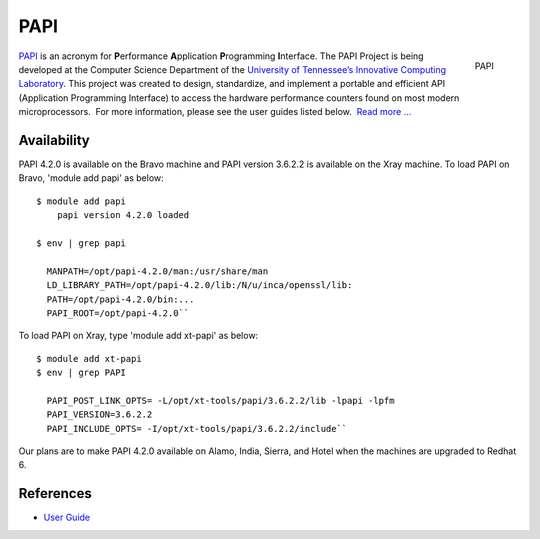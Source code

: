 **********************************************************************
PAPI
**********************************************************************

.. figure:: images/icl_footer.png
   :align: right

   PAPI

`PAPI <http://icl.cs.utk.edu/papi/overview/index.html>`__ is an acronym
for \ **P**\ erformance \ **A**\ pplication \ **P**\ rogramming \ **I**\ nterface.
The PAPI Project is being developed at the Computer Science Department
of the \ `University of Tennessee’s Innovative Computing
Laboratory <http://icl.cs.utk.edu/>`__. This project was created to
design, standardize, and implement a portable and efficient API
(Application Programming Interface) to access the hardware performance
counters found on most modern microprocessors.  For more information,
please see the user guides listed below.  `Read more
... <http://icl.cs.utk.edu/projects/papi/wiki/User_Guide>`__

Availability
================

PAPI 4.2.0 is available on the Bravo machine and PAPI version 3.6.2.2 is
available on the Xray machine. To load PAPI on Bravo, 'module add papi'
as below::

     $ module add papi
         papi version 4.2.0 loaded

     $ env | grep papi

       MANPATH=/opt/papi-4.2.0/man:/usr/share/man
       LD_LIBRARY_PATH=/opt/papi-4.2.0/lib:/N/u/inca/openssl/lib:
       PATH=/opt/papi-4.2.0/bin:...
       PAPI_ROOT=/opt/papi-4.2.0``

To load PAPI on Xray, type 'module add xt-papi' as below::

     $ module add xt-papi
     $ env | grep PAPI

       PAPI_POST_LINK_OPTS= -L/opt/xt-tools/papi/3.6.2.2/lib -lpapi -lpfm
       PAPI_VERSION=3.6.2.2
       PAPI_INCLUDE_OPTS= -I/opt/xt-tools/papi/3.6.2.2/include``

Our plans are to make PAPI 4.2.0 available on Alamo, India, Sierra, and
Hotel when the machines are upgraded to Redhat 6.

References
===============

-  `User Guide <http://icl.cs.utk.edu/projects/papi/wiki/User_Guide>`__

